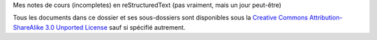 Mes notes de cours (incompletes) en reStructuredText (pas vraiment, mais un jour peut-être)

Tous les documents dans ce dossier et ses sous-dossiers sont disponibles sous
la `Creative Commons Attribution-ShareAlike 3.0 Unported License`_ sauf si
spécifié autrement.

.. _`Creative Commons Attribution-ShareAlike 3.0 Unported License`: http://creativecommons.org/licenses/by-sa/3.0/deed.en_CA

